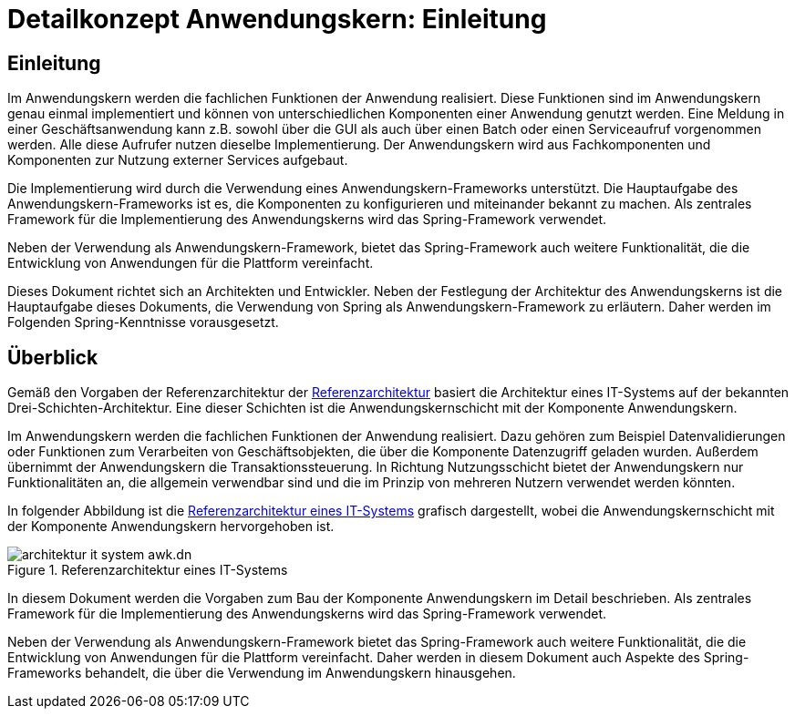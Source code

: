 = Detailkonzept Anwendungskern: Einleitung
//include::{isy-dokumentvorlagen}/docs/common/isyfact-attributes.adoc[]

// tag::inhalt[]
[[einleitung]]
== Einleitung

Im Anwendungskern werden die fachlichen Funktionen der Anwendung realisiert.
Diese Funktionen sind im Anwendungskern genau einmal implementiert und können von unterschiedlichen Komponenten einer Anwendung genutzt werden.
Eine Meldung in einer Geschäftsanwendung kann z.B. sowohl über die GUI als auch über einen Batch oder einen Serviceaufruf vorgenommen werden.
Alle diese Aufrufer nutzen dieselbe Implementierung.
Der Anwendungskern wird aus Fachkomponenten und Komponenten zur Nutzung externer Services aufgebaut.

Die Implementierung wird durch die Verwendung eines Anwendungskern-Frameworks unterstützt.
Die Hauptaufgabe des Anwendungskern-Frameworks ist es, die Komponenten zu konfigurieren und miteinander bekannt zu machen.
Als zentrales Framework für die Implementierung des Anwendungskerns wird das Spring-Framework verwendet.

Neben der Verwendung als Anwendungskern-Framework, bietet das Spring-Framework auch weitere Funktionalität, die die Entwicklung von Anwendungen für die Plattform vereinfacht.

Dieses Dokument richtet sich an Architekten und Entwickler.
Neben der Festlegung der Architektur des Anwendungskerns ist die Hauptaufgabe dieses Dokuments, die Verwendung von Spring als Anwendungskern-Framework zu erläutern.
Daher werden im Folgenden Spring-Kenntnisse vorausgesetzt.


[[ueberblick]]
== Überblick

Gemäß den Vorgaben der Referenzarchitektur der xref:referenzarchitektur/master.adoc[Referenzarchitektur] basiert die Architektur eines IT-Systems auf der bekannten Drei-Schichten-Architektur.
Eine dieser Schichten ist die Anwendungskernschicht mit der Komponente Anwendungskern.

Im Anwendungskern werden die fachlichen Funktionen der Anwendung realisiert.
Dazu gehören zum Beispiel Datenvalidierungen oder Funktionen zum Verarbeiten von Geschäftsobjekten, die über die Komponente Datenzugriff geladen wurden.
Außerdem übernimmt der Anwendungskern die Transaktionssteuerung.
In Richtung Nutzungsschicht bietet der Anwendungskern nur Funktionalitäten an, die allgemein verwendbar sind und die im Prinzip von mehreren Nutzern verwendet werden könnten.

In folgender Abbildung ist die <<referenzarchitektur-it-system>> grafisch dargestellt, wobei die Anwendungskernschicht mit der Komponente Anwendungskern hervorgehoben ist.

[[referenzarchitektur-it-system]]
.Referenzarchitektur eines IT-Systems
image::blaupausen:referenzarchitektur-it-system/architektur-it-system-awk.dn.svg[]

In diesem Dokument werden die Vorgaben zum Bau der Komponente Anwendungskern im Detail beschrieben.
Als zentrales Framework für die Implementierung des Anwendungskerns wird das Spring-Framework verwendet.

Neben der Verwendung als Anwendungskern-Framework bietet das Spring-Framework auch weitere Funktionalität, die die Entwicklung von Anwendungen für die Plattform vereinfacht.
Daher werden in diesem Dokument auch Aspekte des Spring-Frameworks behandelt, die über die Verwendung im Anwendungskern hinausgehen.

// end::inhalt[]
